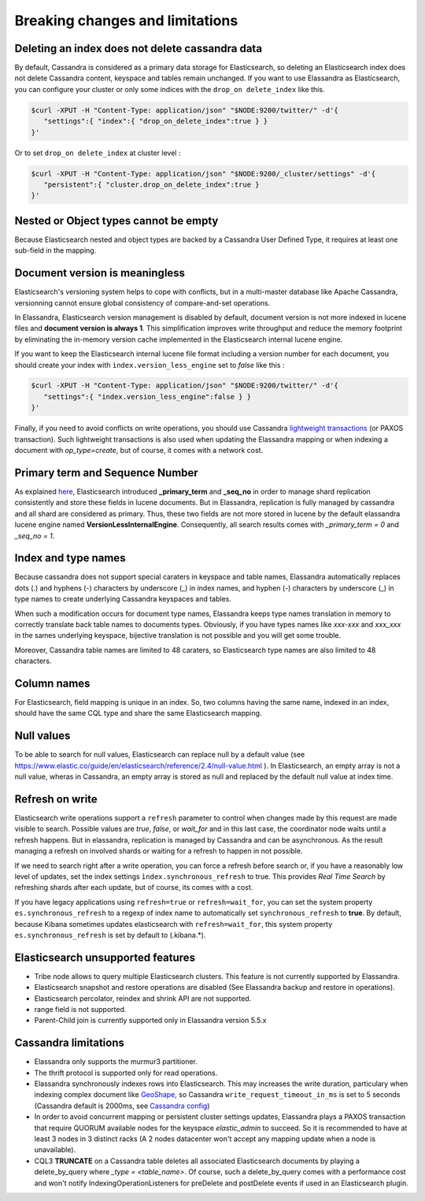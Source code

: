 Breaking changes and limitations
================================

Deleting an index does not delete cassandra data
------------------------------------------------

By default, Cassandra is considered as a primary data storage for Elasticsearch, so deleting an Elasticsearch index does not delete Cassandra content, keyspace and tables remain unchanged.
If you want to use Elassandra as Elasticsearch, you can configure your cluster or only some indices with the ``drop_on delete_index`` like this.

.. code::

   $curl -XPUT -H "Content-Type: application/json" "$NODE:9200/twitter/" -d'{ 
      "settings":{ "index":{ "drop_on_delete_index":true } }
   }'

Or to set ``drop_on delete_index`` at cluster level :

.. code::

   $curl -XPUT -H "Content-Type: application/json" "$NODE:9200/_cluster/settings" -d'{ 
      "persistent":{ "cluster.drop_on_delete_index":true }
   }'

Nested or Object types cannot be empty
--------------------------------------

Because Elasticsearch nested and object types are backed by a Cassandra User Defined Type, it requires at least one sub-field in the mapping.

Document version is meaningless
-------------------------------

Elasticsearch's versioning system helps to cope with conflicts, but in a multi-master database like Apache Cassandra, versionning cannot ensure global consistency
of compare-and-set operations.

In Elassandra, Elasticsearch version management is disabled by default, document version is not more indexed in lucene files and **document version is always 1**. This simplification
improves write throughput and reduce the memory footprint by eliminating the in-memory version cache implemented in the Elasticsearch internal lucene engine.

If you want to keep the Elasticsearch internal lucene file format including a version number for each document, you should create your index with ``index.version_less_engine`` set to *false* like this :

.. code::

   $curl -XPUT -H "Content-Type: application/json" "$NODE:9200/twitter/" -d'{ 
      "settings":{ "index.version_less_engine":false } }
   }'

Finally, if you need to avoid conflicts on write operations, you should use Cassandra `lightweight transactions <http://www.datastax.com/dev/blog/lightweight-transactions-in-cassandra-2-0>`_ (or PAXOS transaction).
Such lightweight transactions is also used when updating the Elassandra mapping or when indexing a document with *op_type=create*, but of course, it comes with a network cost.

Primary term and Sequence Number
--------------------------------

As explained `here <https://www.elastic.co/blog/elasticsearch-sequence-ids-6-0>`_, Elasticsearch introduced **_primary_term** and **_seq_no** in order to manage
shard replication consistently and store these fields in lucene documents. But in Elassandra, replication is fully managed by cassandra and all shard are considered as primary. Thus, these two
fields are not more stored in lucene by the default elassandra lucene engine named **VersionLessInternalEngine**. Consequently, all search results comes with *_primary_term = 0* and *_seq_no = 1*.

Index and type names
--------------------

Because cassandra does not support special caraters in keyspace and table names, Elassandra automatically replaces dots (.) and hyphens (-) characters
by underscore (_) in index names, and hyphen (-) characters by underscore (_) in type names to create underlying Cassandra keyspaces and tables.

When such a modification occurs for document type names, Elassandra keeps type names translation in memory to correctly translate back table names to documents types.
Obviously, if you have types names like *xxx-xxx* and *xxx_xxx* in the sames underlying keyspace, bijective translation is not possible and you will get some trouble.

Moreover, Cassandra table names are limited to 48 caraters, so Elasticsearch type names are also limited to 48 characters.

Column names
------------

For Elasticsearch, field mapping is unique in an index. So, two columns having the same name, indexed in an index, should have the same CQL type and share the same Elasticsearch mapping.

Null values
-----------

To be able to search for null values, Elasticsearch can replace null by a default value (see `<https://www.elastic.co/guide/en/elasticsearch/reference/2.4/null-value.html>`_ ).
In Elasticsearch, an empty array is not a null value,  wheras in Cassandra, an empty array is stored as null and replaced by the default null value at index time.

Refresh on write
----------------

Elasticsearch write operations support a ``refresh`` parameter to control when changes made by this request are made visible to search. Possible values are *true*, *false*, or *wait_for* and in this last case, the coordinator node
waits until a refresh happens. But in elassandra, replication is managed by Cassandra and can be asynchronous. As the result managing a refresh on involved shards or waiting for a refresh to happen in not possible.

If we need to search right after a write operation, you can force a refresh before search or, if you have a reasonably low level of updates, set the index settings ``ìndex.synchronous_refresh`` to true.
This provides *Real Time Search* by refreshing shards after each update, but of course, its comes with a cost.

If you have legacy applications using ``refresh=true`` or ``refresh=wait_for``, you can set the system property ``es.synchronous_refresh`` to a regexp of index name to automatically set ``synchronous_refresh`` to **true**.
By default, because Kibana sometimes updates elasticsearch with ``refresh=wait_for``, this system property ``es.synchronous_refresh`` is set by default to (\.kibana.*).

Elasticsearch unsupported features
----------------------------------

* Tribe node allows to query multiple Elasticsearch clusters. This feature is not currently supported by Elassandra.
* Elasticsearch snapshot and restore operations are disabled (See Elassandra backup and restore in operations).
* Elasticsearch percolator, reindex and shrink API are not supported.
* range field is not supported.
* Parent-Child join is currently supported only in Elassandra version 5.5.x

Cassandra limitations
---------------------

* Elassandra only supports the murmur3 partitioner.
* The thrift protocol is supported only for read operations.
* Elassandra synchronously indexes rows into Elasticsearch. This may increases the write duration, particulary when indexing complex document like `GeoShape <https://www.elastic.co/guide/en/elasticsearch/reference/current/geo-shape.html>`_, so Cassandra ``write_request_timeout_in_ms`` is set to 5 seconds (Cassandra default is 2000ms, see `Cassandra config <https://docs.datastax.com/en/cassandra/2.1/cassandra/configuration/configCassandra_yaml_r.html>`_)
* In order to avoid concurrent mapping or persistent cluster settings updates, Elassandra plays a PAXOS transaction that require QUORUM available nodes for the keyspace *elastic_admin* to succeed. So it is recommended to have at least 3 nodes in 3 distinct racks (A 2 nodes datacenter won't accept any mapping update when a node is unavailable).
* CQL3 **TRUNCATE** on a Cassandra table deletes all associated Elasticsearch documents by playing a delete_by_query where *_type = <table_name>*. Of course, such a delete_by_query comes with a performance cost and won't notify IndexingOperationListeners for preDelete and postDelete events if used in an Elasticsearch plugin.
